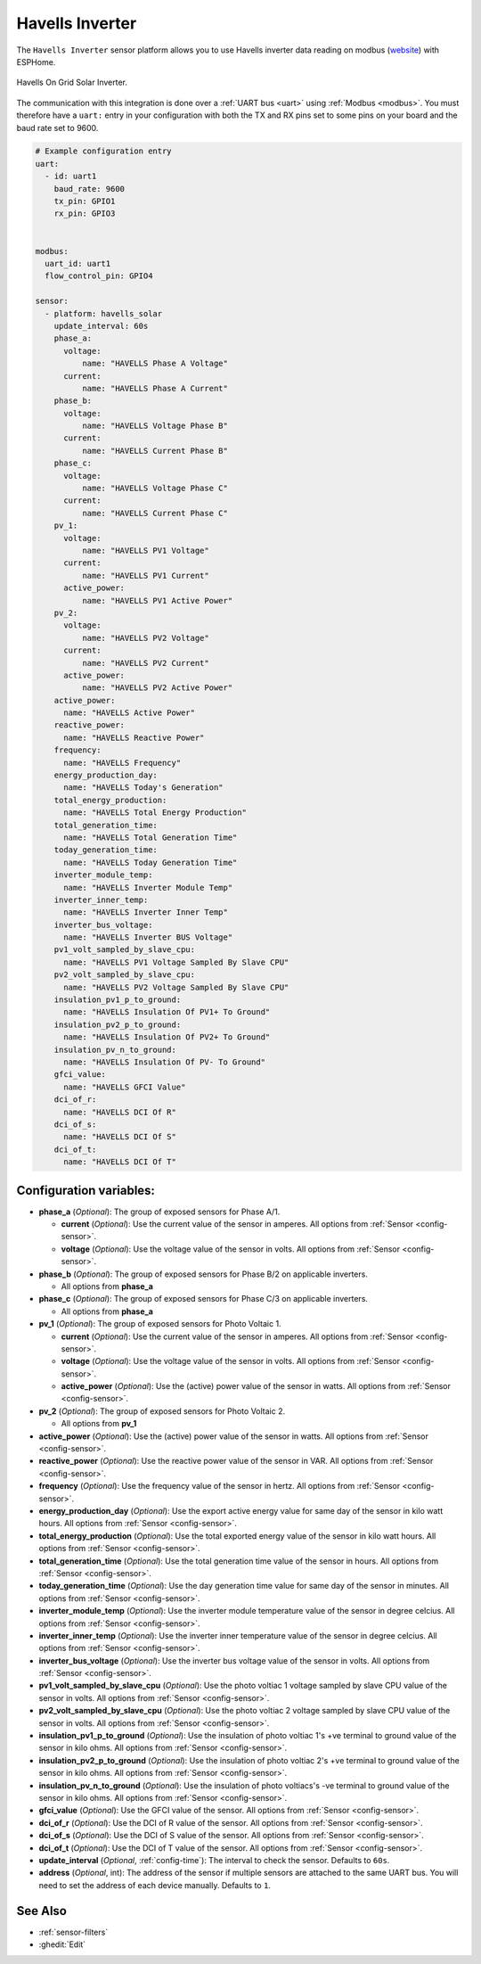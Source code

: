 Havells Inverter
================

.. seo::
    :description: Instructions for setting up Havells inverter reading on modbus.
    :image: images/havellsgti5000d.jpg
    :keywords: Havells Enviro, Havells GTI

The ``Havells Inverter`` sensor platform allows you to use Havells inverter data reading on modbus
(`website <https://www.havells.com/en/consumer/solar/solar-on-grid-inverter-and-solutions/solar-on-grid-inverter.html>`__)
with ESPHome.

.. figure:: images/havellsgti5000d.jpg
    :align: center
    :width: 50.0%

    Havells On Grid Solar Inverter.

The communication with this integration is done over a :ref:`UART bus <uart>` using :ref:`Modbus <modbus>`.
You must therefore have a ``uart:`` entry in your configuration with both the TX and RX pins set
to some pins on your board and the baud rate set to 9600.

.. code-block:: yaml

    # Example configuration entry
    uart:
      - id: uart1
        baud_rate: 9600
        tx_pin: GPIO1
        rx_pin: GPIO3
    
    
    modbus:
      uart_id: uart1
      flow_control_pin: GPIO4
    
    sensor:
      - platform: havells_solar
        update_interval: 60s
        phase_a:
          voltage:
              name: "HAVELLS Phase A Voltage"
          current:
              name: "HAVELLS Phase A Current"
        phase_b:
          voltage:
              name: "HAVELLS Voltage Phase B"
          current:
              name: "HAVELLS Current Phase B"
        phase_c:
          voltage:
              name: "HAVELLS Voltage Phase C"
          current:
              name: "HAVELLS Current Phase C"
        pv_1:
          voltage:
              name: "HAVELLS PV1 Voltage"
          current:
              name: "HAVELLS PV1 Current"
          active_power:
              name: "HAVELLS PV1 Active Power"
        pv_2:
          voltage:
              name: "HAVELLS PV2 Voltage"
          current:
              name: "HAVELLS PV2 Current"
          active_power:
              name: "HAVELLS PV2 Active Power"
        active_power:
          name: "HAVELLS Active Power"
        reactive_power:
          name: "HAVELLS Reactive Power"
        frequency:
          name: "HAVELLS Frequency"    
        energy_production_day:
          name: "HAVELLS Today's Generation"
        total_energy_production:
          name: "HAVELLS Total Energy Production"
        total_generation_time:
          name: "HAVELLS Total Generation Time"
        today_generation_time:
          name: "HAVELLS Today Generation Time"
        inverter_module_temp:
          name: "HAVELLS Inverter Module Temp"
        inverter_inner_temp:
          name: "HAVELLS Inverter Inner Temp"
        inverter_bus_voltage:
          name: "HAVELLS Inverter BUS Voltage"
        pv1_volt_sampled_by_slave_cpu:
          name: "HAVELLS PV1 Voltage Sampled By Slave CPU"
        pv2_volt_sampled_by_slave_cpu:
          name: "HAVELLS PV2 Voltage Sampled By Slave CPU"
        insulation_pv1_p_to_ground:
          name: "HAVELLS Insulation Of PV1+ To Ground"
        insulation_pv2_p_to_ground:
          name: "HAVELLS Insulation Of PV2+ To Ground"
        insulation_pv_n_to_ground:
          name: "HAVELLS Insulation Of PV- To Ground"
        gfci_value:
          name: "HAVELLS GFCI Value"
        dci_of_r:
          name: "HAVELLS DCI Of R"
        dci_of_s:
          name: "HAVELLS DCI Of S"
        dci_of_t:
          name: "HAVELLS DCI Of T"
    
    
    
Configuration variables:
------------------------

- **phase_a** (*Optional*): The group of exposed sensors for Phase A/1.

  - **current** (*Optional*): Use the current value of the sensor in amperes. All options from
    :ref:`Sensor <config-sensor>`.
  - **voltage** (*Optional*): Use the voltage value of the sensor in volts.
    All options from :ref:`Sensor <config-sensor>`.

- **phase_b** (*Optional*): The group of exposed sensors for Phase B/2 on applicable inverters.

  - All options from **phase_a**

- **phase_c** (*Optional*): The group of exposed sensors for Phase C/3 on applicable inverters.

  - All options from **phase_a**

- **pv_1** (*Optional*): The group of exposed sensors for Photo Voltaic 1.

  - **current** (*Optional*): Use the current value of the sensor in amperes. All options from
    :ref:`Sensor <config-sensor>`.
  - **voltage** (*Optional*): Use the voltage value of the sensor in volts.
    All options from :ref:`Sensor <config-sensor>`.
  - **active_power** (*Optional*): Use the (active) power value of the sensor in watts. All options
    from :ref:`Sensor <config-sensor>`.

- **pv_2** (*Optional*): The group of exposed sensors for Photo Voltaic 2.

  - All options from **pv_1**

- **active_power** (*Optional*): Use the (active) power value of the sensor in watts. All options
  from :ref:`Sensor <config-sensor>`.
- **reactive_power** (*Optional*): Use the reactive power value of the sensor in VAR. All
  options from :ref:`Sensor <config-sensor>`.    
- **frequency** (*Optional*): Use the frequency value of the sensor in hertz.
  All options from :ref:`Sensor <config-sensor>`.
- **energy_production_day** (*Optional*): Use the export active energy value for same day of the
  sensor in kilo watt hours. All options from :ref:`Sensor <config-sensor>`.
- **total_energy_production** (*Optional*): Use the total exported energy value of the sensor in
  kilo watt hours. All options from :ref:`Sensor <config-sensor>`.
- **total_generation_time** (*Optional*): Use the total generation time value of the sensor in
  hours. All options from :ref:`Sensor <config-sensor>`.
- **today_generation_time** (*Optional*): Use the day generation time value for same day of the
  sensor in minutes. All options from :ref:`Sensor <config-sensor>`.
- **inverter_module_temp** (*Optional*): Use the inverter module temperature value of the sensor in
  degree celcius. All options from :ref:`Sensor <config-sensor>`.
- **inverter_inner_temp** (*Optional*): Use the inverter inner temperature value of the sensor in
  degree celcius. All options from :ref:`Sensor <config-sensor>`.
- **inverter_bus_voltage** (*Optional*): Use the inverter bus voltage value of the sensor in volts.
  All options from :ref:`Sensor <config-sensor>`.
- **pv1_volt_sampled_by_slave_cpu** (*Optional*): Use the photo voltiac 1 voltage sampled by slave CPU
  value of the sensor in volts. All options from :ref:`Sensor <config-sensor>`.
- **pv2_volt_sampled_by_slave_cpu** (*Optional*): Use the photo voltiac 2 voltage sampled by slave CPU
  value of the sensor in volts. All options from :ref:`Sensor <config-sensor>`.
- **insulation_pv1_p_to_ground** (*Optional*): Use the insulation of photo voltiac 1's +ve terminal to
  ground value of the sensor in kilo ohms. All options from :ref:`Sensor <config-sensor>`.
- **insulation_pv2_p_to_ground** (*Optional*): Use the insulation of photo voltiac 2's +ve terminal to
  ground value of the sensor in kilo ohms. All options from :ref:`Sensor <config-sensor>`.
- **insulation_pv_n_to_ground** (*Optional*): Use the insulation  of  photo  voltiacs's 
  -ve terminal to ground value of the sensor in kilo ohms. All options from :ref:`Sensor <config-sensor>`.
- **gfci_value** (*Optional*): Use the GFCI value of the sensor.
  All options from :ref:`Sensor <config-sensor>`.
- **dci_of_r** (*Optional*): Use the DCI of R value of the sensor.
  All options from :ref:`Sensor <config-sensor>`.
- **dci_of_s** (*Optional*): Use the DCI of S value of the sensor.
  All options from :ref:`Sensor <config-sensor>`.
- **dci_of_t** (*Optional*): Use the DCI of T value of the sensor.
  All options from :ref:`Sensor <config-sensor>`.
- **update_interval** (*Optional*, :ref:`config-time`): The interval to check the
  sensor. Defaults to ``60s``.
- **address** (*Optional*, int): The address of the sensor if multiple sensors are attached to
  the same UART bus. You will need to set the address of each device manually. Defaults to ``1``.

See Also
--------

- :ref:`sensor-filters`
- :ghedit:`Edit`
